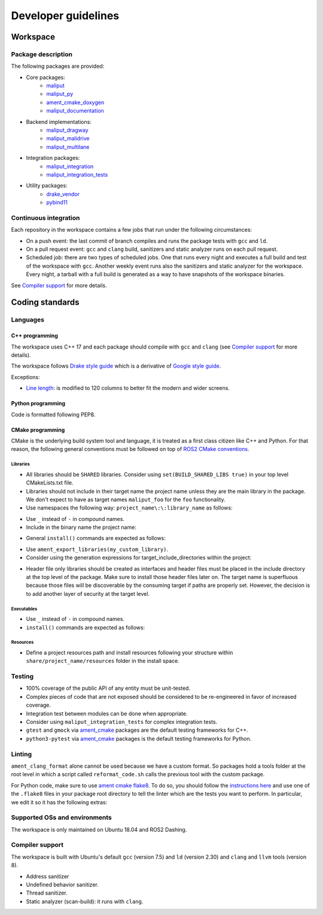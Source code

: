 ********************
Developer guidelines
********************

Workspace
=========

Package description
-------------------

The following packages are provided:

* Core packages:
    * `maliput`_
    * `maliput_py`_
    * `ament_cmake_doxygen`_
    * `maliput_documentation`_
* Backend implementations:
    * `maliput_dragway`_
    * `maliput_malidrive`_
    * `maliput_multilane`_
* Integration packages:
    * `maliput_integration`_
    * `maliput_integration_tests`_
* Utility packages:
    * `drake_vendor`_
    * `pybind11`_

.. _maliput: TODO
.. _maliput_py: TODO
.. _ament_cmake_doxygen: TODO
.. _maliput_documentation: TODO
.. _maliput_dragway: TODO
.. _maliput_malidrive: TODO
.. _maliput_multilane: TODO
.. _maliput_integration: TODO
.. _maliput_integration_tests: TODO
.. _drake_vendor: TODO
.. _pybind11: TODO

Continuous integration
----------------------

Each repository in the workspace contains a few jobs that run under the
following circumstances:

* On a push event: the last commit of branch compiles and runs the package
  tests with ``gcc`` and ``ld``.
* On a pull request event: ``gcc`` and ``clang`` build, sanitizers and static
  analyzer runs on each pull request.
* Scheduled job: there are two types of scheduled jobs. One that runs every
  night and executes a full build and test of the workspace with ``gcc``.
  Another weekly event runs also the sanitizers and static analyzer for the
  workspace. Every night, a tarball with a full build is generated as a way to
  have snapshots of the workspace binaries.

See `Compiler support`_ for more details.

Coding standards
================

Languages
---------

C++ programming
^^^^^^^^^^^^^^^

The workspace uses C++ 17 and each package should compile with ``gcc`` and
``clang`` (see `Compiler support`_ for more details).

The workspace follows `Drake style guide`_ which is a derivative of
`Google style guide`_.

Exceptions:

* `Line length`_: is modified to 120 columns to better fit the modern and wider
  screens.

.. _Drake style guide: https://drake.mit.edu/styleguide/cppguide.html
.. _Google style guide: https://google.github.io/styleguide/cppguide.html
.. _Line length: https://drake.mit.edu/styleguide/cppguide.html#Line_Length


Python programming
^^^^^^^^^^^^^^^^^^

Code is formatted following PEP8.

CMake programming
^^^^^^^^^^^^^^^^^

CMake is the underlying build system tool and language, it is treated as a first
class citizen like C++ and Python. For that reason, the following general
conventions must be followed on top of `ROS2 CMake conventions`_.

.. _ROS2 CMake conventions: https://index.ros.org/doc/ros2/Contributing/Code-Style-Language-Versions/#cmake

Libraries
"""""""""

* All libraries should be ``SHARED`` libraries. Consider using
  ``set(BUILD_SHARED_LIBS true)`` in your top level CMakeLists.txt file.
* Libraries should not include in their target name the project name unless they
  are the main library in the package. We don't expect to have as target names
  ``maliput_foo`` for the ``foo`` functionality.
* Use namespaces the following way: ``project_name\:\:library_name`` as follows:

.. code-block:: cmake
    :linenos:

    add_library(maliput::foo ALIAS foo)

* Use ``_`` instead of ``-`` in compound names.
* Include in the binary name the project name:

.. code-block:: cmake
    :linenos:

    set_target_properties(foo
      PROPERTIES
        OUTPUT_NAME maliput_foo
    )

* General ``install()`` commands are expected as follows:

.. code-block:: cmake
    :linenos:

    install(
      TARGETS foo
      EXPORT ${PROJECT_NAME}-targets
      ARCHIVE DESTINATION lib
      LIBRARY DESTINATION lib
      RUNTIME DESTINATION bin
    )

* Use ``ament_export_libraries(my_custom_library)``.
* Consider using the generation expressions for target_include_directories
  within the project:

.. code-block:: cmake
    :linenos:

    target_include_directories(foo
      PUBLIC
        $<BUILD_INTERFACE:${PROJECT_SOURCE_DIR}/include>
        $<INSTALL_INTERFACE:${CMAKE_INSTALL_INCLUDEDIR}>
    )

* Header file only libraries should be created as interfaces and header files
  must be placed in the include directory at the top level of the package. Make
  sure to install those header files later on. The target name is superfluous
  because those files will be discoverable by the consuming target if paths are
  properly set. However, the decision is to add another layer of security at the
  target level.

Executables
"""""""""""

* Use ``_`` instead of ``-`` in compound names.
* ``install()`` commands are expected as follows:

.. code-block:: cmake
    :linenos:

    install(foo
      EXPORT ${PROJECT_NAME}-targets
      ARCHIVE DESTINATION lib
      LIBRARY DESTINATION lib
      RUNTIME DESTINATION bin
    )

Resources
"""""""""

* Define a project resources path and install resources following your structure
  within ``share/project_name/resources`` folder in the install space.

Testing
-------

* 100% coverage of the public API of any entity must be unit-tested.
* Complex pieces of code that are not exposed should be considered to be
  re-engineered in favor of increased coverage.
* Integration test between modules can be done when appropriate.
* Consider using ``maliput_integration_tests`` for complex integration tests.
* ``gtest`` and ``gmock`` via `ament_cmake`_ packages are the default testing
  frameworks for C++.
* ``python3-pytest`` via `ament_cmake`_ packages is the default testing
  frameworks for Python.

.. _ament_cmake: https://github.com/ament/ament_cmake


Linting
-------

``ament_clang_format`` alone cannot be used because we have a custom format. So
packages hold a tools folder at the root level in which a script called
``reformat_code.sh`` calls the previous tool with the custom package.

For Python code, make sure to use `ament cmake flake8`_. To do so, you should
follow the `instructions here`_ and use one of the ``.flake8`` files in your
package root directory to tell the linter which are the tests you want to
perform. In particular, we edit it so it has the following extras:

.. code-block:: RST
    :linenos:

    # Set the maximum length that any line (with some exceptions) may be.
    max-line-length = 100
    # Set the maximum allowed McCabe complexity value for a block of code.
    max-complexity = 10
    # Toggle whether pycodestyle should enforce matching the indentation of the opening bracket’s line.
    # incluences E131 and E133
    hang-closing = True
    # Specify a list of codes to ignore.
    ignore =
        E133,
        E226,
    # Specify the list of error codes you wish Flake8 to report.
    select =
      E,
      W,
      F,
      C


.. _ament cmake flake8: https://github.com/ament/ament_lint/tree/master/ament_cmake_flake8
.. _instructions here: https://github.com/ament/ament_lint/blob/master/ament_cmake_flake8/doc/index.rst


Supported OSs and environments
------------------------------

The workspace is only maintained on Ubuntu 18.04 and ROS2 Dashing.

Compiler support
----------------

The workspace is built with Ubuntu's default ``gcc`` (version 7.5) and ``ld``
(version 2.30) and ``clang`` and ``llvm`` tools (version 8).

* Address sanitizer
* Undefined behavior sanitizer.
* Thread sanitizer.
* Static analyzer (scan-build): it runs with ``clang``.
